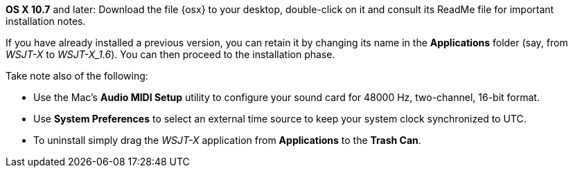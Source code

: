 // These instructions are up-to-date for WSJT-X v1.4

*OS X 10.7* and later: Download the file {osx} to your desktop,
double-click on it and consult its +ReadMe+ file for important
installation notes.  

If you have already installed a previous version, you can retain it by
changing its name in the *Applications* folder (say, from _WSJT-X_ to
_WSJT-X_1.6_).  You can then proceed to the installation phase.

Take note also of the following:

* Use the Mac's *Audio MIDI Setup* utility to configure your sound
card for 48000 Hz, two-channel, 16-bit format.

* Use *System Preferences* to select an external time source to keep
your system clock synchronized to UTC.

* To uninstall simply drag the _WSJT-X_ application from *Applications* 
to the *Trash Can*. 
